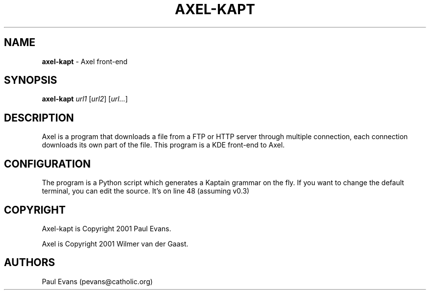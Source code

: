 .\"
.\"man-page for axel-kapt
.\"
.\"Derived from axel, which is derived from the man-page example in the
.\"wonderful book called Beginning "Linux Programming", written by Richard
.\"Stone and Neil Matthew.
.\"
.TH AXEL-KAPT 1

.SH NAME
\fBaxel\-kapt\fP \- Axel front\-end

.SH SYNOPSIS
.B axel\-kapt
\fIurl1\fP [\fIurl2\fP] [\fIurl...\fP]

.SH DESCRIPTION
Axel is a program that downloads a file from a FTP or HTTP server through
multiple connection, each connection downloads its own part of the file.
This program is a KDE front\-end to Axel.

.SH CONFIGURATION
The program is a Python script which generates a Kaptain grammar on the fly.
If you want to change the default terminal, you can edit the source. It's on
line 48 (assuming v0.3)

.SH COPYRIGHT
Axel\-kapt is Copyright 2001 Paul Evans.

Axel is Copyright 2001 Wilmer van der Gaast.

.SH AUTHORS
Paul Evans (pevans@catholic.org)

